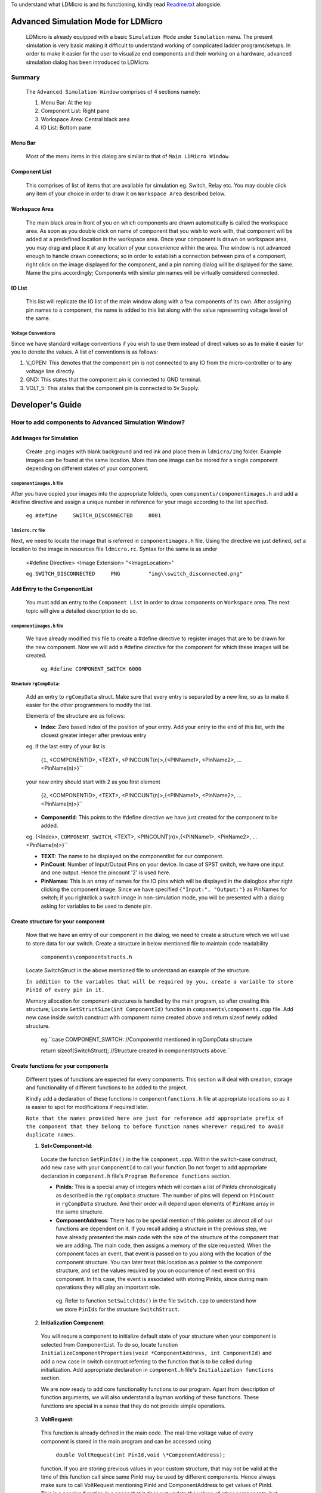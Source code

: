To understand what LDMicro is and its functioning, kindly read Readme.txt_ alongside.

Advanced Simulation Mode for LDMicro
======

 LDMicro is already equipped with a basic ``Simulation Mode`` under ``Simulation`` menu. The present simulation is very basic making it difficult to understand working of complicated ladder programs/setups. In order to make it easier for the user to visualize end components and their working on a hardware, advanced simulation dialog has been introduced to LDMicro.

Summary
----

 The ``Advanced Simulation Window`` comprises of 4 sections namely:
 
 1. Menu Bar: At the top
 2. Component List: Right pane
 3. Workspace Area: Central black area
 4. IO List: Bottom pane

Menu Bar
~~~~~

 Most of the menu items in this dialog are similar to that of ``Main LDMicro Window``.

Component List
~~~~~~

 This comprises of list of items that are available for simulation eg. Switch, Relay etc. You may double click any item of your choice in order to draw it on ``Workspace Area`` described below.

Workspace Area
~~~~~~

 The main black area in front of you on which components are drawn automatically is called the workspace area. As soon as you double click on name of component that you wish to work with, that component will be added at a predefined location in the workspace area. Once your component is drawn on workspace area, you may drag and place it at any location of your convenience within the area. The window is not advanced enough to handle drawn connections; so in order to establish a connection between pins of a component, right click on the image displayed for the component, and a pin naming dialog will be displayed for the same. Name the pins accordingly; Components with similar pin names will be virtually considered connected.

IO List
~~~~~~~~~

 This list will replicate the IO list of the main window along with a few components of its own. After assigning pin names to a component, the name is added to this list along with the value representing voltage level of the same.

Voltage Conventions
******

Since we have standard voltage conventions if you wish to use them instead of direct values so as to make it easier for you to denote the values. A list of conventions is as follows:
 
1. V_OPEN: This denotes that the component pin is not connected to any IO from the micro-controller or to any voltage line directly.
2. GND: This states that the component pin is connected to GND terminal.
3. VOLT_5: This states that the component pin is connected to 5v Supply.

Developer's Guide
======

How to add components to Advanced Simulation Window?
------

Add Images for Simulation
~~~~~~~~~~~~

   Create .png images with blank background and red ink and place them in ``ldmicro/Img`` folder. Example images can be found at the same location. More than one image can be stored for a single component depending on different states of your component.

``componentimages.h`` file
*****

After you have copied your images into the appropriate folder/s, open ``components/componentimages.h`` and add a #define directive and assign a unique number in reference for your image according to the list specified.

 eg. ``#define     SWITCH_DISCONNECTED     8001``

``ldmicro.rc`` file
*****

Next, we need to locate the image that is referred in ``componentimages.h`` file. Using the directive we just defined, set a location to the image in resources file ``ldmicro.rc``. Syntax for the same is as under

 <#define Directive>   <Image Extension>  "<ImageLocation>"

 eg. ``SWITCH_DISCONNECTED     PNG         "img\\switch_disconnected.png"``


Add Entry to the ComponentList
~~~~~~~~

 You must add an entry to the ``Component List`` in order to draw components on ``Workspace`` area. The next topic will give a detailed description to do so.

``componentimages.h`` file
*****

 We have already modified this file to create a #define directive to register images that are to be drawn for the new component. Now we will add a #define directive for the component for which these images will be created.

  eg. ``#define COMPONENT_SWITCH 6000``


Structure ``rgCompData``:
*****

 Add an entry to ``rgCompData`` struct. Make sure that every entry is separated by a new line, so as to make it easier for the other programmers to modify the list.

 Elements of the structure are as follows:

 * **Index**: Zero based index of the position of your entry. Add your entry to the end of this list, with the closest greater integer after previous entry 

 eg. if the last entry of your list is

  {``1``, <COMPONENTID>, <TEXT>, <PINCOUNT(n)>,{<PINName1>, <PinName2>, ...<PinName(n)>}``

 your new entry should start with 2 as you first element

  {``2``, <COMPONENTID>, <TEXT>, <PINCOUNT(n)>,{<PINName1>, <PinName2>, ...<PinName(n)>}``

 * **ComponentId**:   This points to the #define directive we have just created for the component to be added.

 eg. {<Index>, ``COMPONENT_SWITCH``, <TEXT>, <PINCOUNT(n)>,{<PINName1>, <PinName2>, ...<PinName(n)>}``

 * **TEXT**:   The name to be displayed on the componentlist for our component.

 * **PinCount**: Number of Input/Output Pins on your device. In case of SPST switch, we have one input and one output. Hence the pincount '2' is used here.

 * **PinNames**: This is an array of names for the IO pins which will be displayed in the dialogbox after right clicking the component image. Since we have specified ``{"Input:", "Output:"}`` as PinNames for switch; if you rightclick a switch image in non-simulation mode, you will be presented with a dialog asking for variables to be used to denote pin.

Create structure for your component
~~~~~~~

 Now that we have an entry of our component in the dialog, we need to create a structure which we will use to store data for our switch. Create a structure in below mentioned file to maintain code readability

  ``components\componentstructs.h``

 Locate SwitchStruct in the above mentioned file to understand an example of the structure.

 ``In addition to the variables that will be required by you, create a variable to store PinId of every pin in it.``

 Memory allocation for component-structures is handled by the main program, so after creating this structure; Locate ``GetStructSize(int ComponentId)`` function in ``components\components.cpp`` file. Add new case inside switch construct with component name created above and return sizeof newly added structure.

  eg.``case COMPONENT_SWITCH:  //ComponentId mentioned in rgCompData structure

  return sizeof(SwitchStruct);  //Structure created in componentstructs above.``

Create functions for your components
~~~~~~

 Different types of functions are expected for every components. This section will deal with creation, storage and functionality of different functions to be added to the project.

 Kindly add a declaration of these functions in ``componentfunctions.h`` file at appropriate locations so as it is easier to spot for modifications if required later.

 ``Note that the names provided here are just for reference add appropriate prefix of the component that they belong to before function names wherever required to avoid duplicate names.``

 1. **Set<Component>Id**: 

  Locate the function ``SetPinIds()`` in the file ``component.cpp``. Within the switch-case construct, add new case with your ``ComponentId`` to call your function.Do not forget to add appropriate declaration in ``component.h`` file's ``Program Reference functions`` section.

  * **PinIds**: This is a special array of integers which will contain a list of PinIds chronologically as described in the ``rgCompData`` structure. The number of pins will depend on ``PinCount`` in ``rgCompData`` structure. And their order will depend upon elements of ``PinName`` array in the same structure.
  * **ComponentAddress**: There has to be special mention of this pointer as almost all of our functions are dependent on it. If you recall adding a structure in the previous step, we have already presented the main code with the size of the structure of the component that we are adding. The main code, then assigns a memory of the size requested. When the component faces an event, that event is passed on to you along with the location of the component structure. You can later treat this location as a pointer to the component structure, and set the values required by you on occurrence of next event on this component. In this case, the event is associated with storing PinIds, since during main operations they will play an important role.

   eg. Refer to function ``SetSwitchIds()`` in the file ``Switch.cpp`` to understand how we store ``PinIds`` for the structure ``SwitchStruct``.

 2. **Initialization Component**: 

  You will requre a component to initialize default state of your structure when your component is selected from ComponentList. To do so, locate function ``InitializeComponentProperties(void *ComponentAddress, int ComponentId)`` and add a new case in switch construct referring to the function that is to be called during initialization. Add appropriate declaration in ``component.h`` file's ``Initialization functions`` section.

  We are now ready to add core functionality functions to our program. Apart from description of function arguments, we will also understand a layman working of these functions. These functions are special in a sense that they do not provide simple operations.

 3. **VoltRequest**:
  This function is already defined in the main code. The  real-time voltage value of every component is stored in the main program and can be accessed using 

   ``double VoltRequest(int PinId,void \*ComponentAddress);``

  function. If you are storing previous values in your custom structure, that may not be valid at the time of this function call since same PinId may be used by different components. Hence always make sure to call VoltRequest mentioning PinId and ComponentAddress to get values of PinId. This is a passive function in a sense that it does not update the values of other components, but simply returns you with the Voltage value at the ``PinId`` you have requested.

 4. **VoltChange**:

  This function is defined in ``components.cpp`` file. It does not change the voltage to the one requested by you directly. It will request Voltage for the requested PinId from other components before deciding whether or not to accept the Voltage you are requesting to be changed.

   ``double VoltChange(int PinId, int Index, void* ComponentAddress, double Volt)``
  * PinId: The PinId of Pin for which voltage is to be changed.
  * Index: Index at which the voltage is to be changed; Since same component may use same PinIds.
  * ComponentAddress: Pointer to the component for which Voltage is to be changed.
  * Volt: Actual voltage value to be set.

 5. **Incoming Request Handlers**: ``eg. SwitchVoltChanged()``

  From now on it will start getting tricky, as the values at the pin may or may not be static values. Before moving forward let us look at scenario's in which static/dynamic values are addressed.

Static Values
******

 Consider a situation where switch is directly connected to a static voltage source such as ``GND`` signal at one end and micro-controller at other end. In this scenario, whenever the switch is pressed, micro-controller pin should be forced low. This is a static situation since signal ``GND`` is directly connected to the switch. The signal at this end will not change.

Dynamic Values
******

 The situation described below is the only one of the few conditions that may arise in designing a pilot circuit.

  Suppose we have two switches connected in series between ``GND`` signal and micro-controller. We will name the connections ``GND = 'Connection at GND end'``, ``MCU = 'Connection at Micro-controller end'`` and ``CONN = 'Connection Between both switches'``.

  Now, when switch connected to MCU is pressed, leaving GND switch open, CONN must read 5V because of internal pull up resistors on Micro-controller.

  If the switch connected to the 'GND' terminal is pressed, ``CONN`` must read ``GND voltage`` irrespective of the condition of ``MCU switch``; at the same time if the ``MCU switch`` is pressed, the ``GND`` signal should be further passed to the ``MCU Pin``.

 If you design a component, it is not possible to store state of every other components as they may not have been thought of at the point of creation of your component and number of resources required will be directly proportional to the number of components in the design. The next couple of functions come into picture to address this particular issue.

  The ``VoltRequest()`` function discussed comes to your rescue. It is supposed to present you with a proper, updated value of your pin at runtime.

Role of Incoming Request Handlers
~~~~~~

 These functions are automatically called by the main program when other components with matching PinId request voltage from your component. Incoming request handlers are to be defined in your component's ``.cpp`` file. Appropriate declaration is to be provided at ``Request Handlers`` section of your ``componentfunctions.h`` file. Next create a case for your component in switch construct of

   ``VoltSet(void* ComponentAddress, BOOL SimulationStarted, int ImageType, int Index, double Volt, int Source, void* ImageLocation)``

 function of ``components.cpp`` file.

 * ComponentAddress: This is the pointer to the Structure, that we have created for the component.
 * SimulationStarted: This is boolean type pointer to indicate if the Real Time Simulation is started or not.
 * ImageType: This is required for our switch case construct and not the main program.
 * Index: Zero based index of pin mentioned in rgCompData structure.
 * Volt: Current Voltage value of Pin at index specified above.
 * Source: This is for future use, It mentions source from which this function was called you may ignore this argument for now.
 * ImageLocation: This argument is pointer, pointing to the location of current image being displayed on screen for the component. You may change this value to desired image using ``SetImage(int ImageId, void* ImageLocation)`` function in ``switch.cpp``.
     ImageId: Pass macro of the image that you want to display eg. ``SWITCH_DISCONNECTED`` to display different image for your component at any time.

 eg. Refer to ``SwitchVoltChanged()`` function in ``switch.cpp`` file.

6. **Event Handlers**: eg. HandleSwitchEvent()

 These functions are called when mouse events occur on the image representing your component. You may request value change, image change in this function depending on requirements.  ``eg. Whenever a switch is pressed,HandleSwitchEvent() function toggles the image displayed for the switch between SWITCH_CONNECTED and SWITCH_DISCONNECTED  and checks the voltage on both ends to request voltage change for a pin with higher potential``

 Event handlers are to be defined in your component's ``.cpp`` file. Appropriate declaration is to be provided at ``Event Handlers`` section of your ``componentfunctions.h`` file. Next create a case for your component in switch construct of

  ``NotifyComponent(void* ComponentAddress, void *PinName, int ComponentId, int Event, BOOL SimulationStarted, HWND*h, int Index, UINT ImageId, void *ImageLocation)``

 function of ``components.cpp`` file.

 * ComponentAddress: This is the pointer to the Structure, that we have created for the component.
 * SimulationStarted: This is boolean type pointer to indicate if the Real Time Simulation is started or not.
 * Event: Event that has occurred for your component, in case you need to handle more than one event at runtime, this function can be used to call different functions as and when required. Possible event values are
 
  * EVENT_MOUSE_CLICK
  * EVENT_MOUSE_DOWN
  * EVENT_MOUSE_UP
  * EVENT_MOUSE_RDOWN
  * EVENT_MOUSE_RUP
  * EVENT_MOUSE_DBLCLICK
  * EVENT_MOUSE_RCLICK``
 
.. _Readme.txt: ldmicro/README.txt
